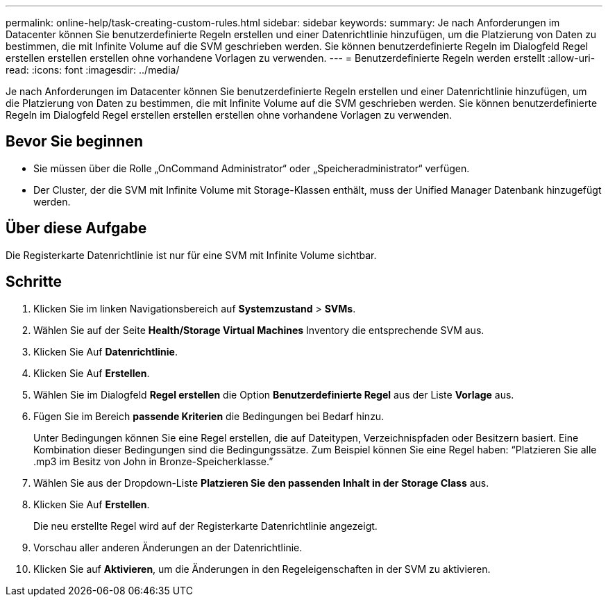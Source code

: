---
permalink: online-help/task-creating-custom-rules.html 
sidebar: sidebar 
keywords:  
summary: Je nach Anforderungen im Datacenter können Sie benutzerdefinierte Regeln erstellen und einer Datenrichtlinie hinzufügen, um die Platzierung von Daten zu bestimmen, die mit Infinite Volume auf die SVM geschrieben werden. Sie können benutzerdefinierte Regeln im Dialogfeld Regel erstellen erstellen erstellen ohne vorhandene Vorlagen zu verwenden. 
---
= Benutzerdefinierte Regeln werden erstellt
:allow-uri-read: 
:icons: font
:imagesdir: ../media/


[role="lead"]
Je nach Anforderungen im Datacenter können Sie benutzerdefinierte Regeln erstellen und einer Datenrichtlinie hinzufügen, um die Platzierung von Daten zu bestimmen, die mit Infinite Volume auf die SVM geschrieben werden. Sie können benutzerdefinierte Regeln im Dialogfeld Regel erstellen erstellen erstellen ohne vorhandene Vorlagen zu verwenden.



== Bevor Sie beginnen

* Sie müssen über die Rolle „OnCommand Administrator“ oder „Speicheradministrator“ verfügen.
* Der Cluster, der die SVM mit Infinite Volume mit Storage-Klassen enthält, muss der Unified Manager Datenbank hinzugefügt werden.




== Über diese Aufgabe

Die Registerkarte Datenrichtlinie ist nur für eine SVM mit Infinite Volume sichtbar.



== Schritte

. Klicken Sie im linken Navigationsbereich auf *Systemzustand* > *SVMs*.
. Wählen Sie auf der Seite *Health/Storage Virtual Machines* Inventory die entsprechende SVM aus.
. Klicken Sie Auf *Datenrichtlinie*.
. Klicken Sie Auf *Erstellen*.
. Wählen Sie im Dialogfeld *Regel erstellen* die Option *Benutzerdefinierte Regel* aus der Liste *Vorlage* aus.
. Fügen Sie im Bereich *passende Kriterien* die Bedingungen bei Bedarf hinzu.
+
Unter Bedingungen können Sie eine Regel erstellen, die auf Dateitypen, Verzeichnispfaden oder Besitzern basiert. Eine Kombination dieser Bedingungen sind die Bedingungssätze. Zum Beispiel können Sie eine Regel haben: "`Platzieren Sie alle .mp3 im Besitz von John in Bronze-Speicherklasse.`"

. Wählen Sie aus der Dropdown-Liste *Platzieren Sie den passenden Inhalt in der Storage Class* aus.
. Klicken Sie Auf *Erstellen*.
+
Die neu erstellte Regel wird auf der Registerkarte Datenrichtlinie angezeigt.

. Vorschau aller anderen Änderungen an der Datenrichtlinie.
. Klicken Sie auf *Aktivieren*, um die Änderungen in den Regeleigenschaften in der SVM zu aktivieren.

